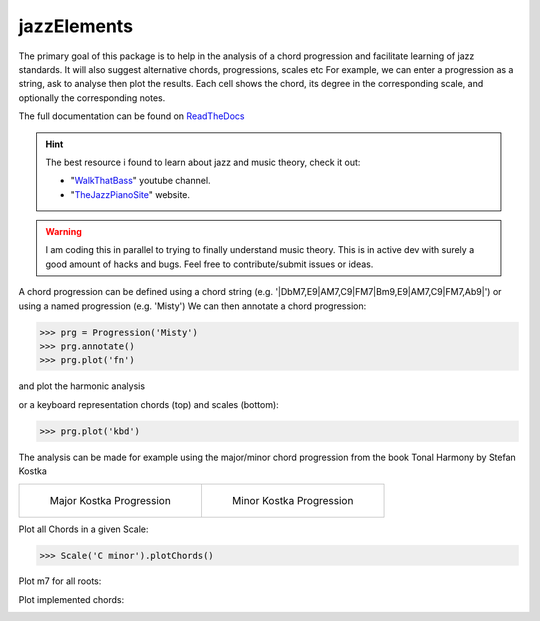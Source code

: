 jazzElements
============


.. image:: https://readthedocs.org/projects/jazzelements/badge/?version=latest
    :target: https://jazzelements.readthedocs.io/en/latest/?badge=latest
    :alt: Documentation Status


The primary goal of this package is to help in the analysis of a chord progression and facilitate learning of jazz standards.
It will also suggest alternative chords, progressions, scales etc     
For example, we can enter a progression as a string, ask to analyse then plot the results.   
Each cell shows the chord, its degree in the corresponding scale, and optionally the corresponding notes.  


The full documentation can be found on `ReadTheDocs <https://jazzelements.readthedocs.io/en/latest/?badge=latest>`_

.. Hint:: The best resource i found to learn about jazz and music theory, check it out:

        - "WalkThatBass_" youtube channel.
        - "TheJazzPianoSite_" website.


.. _WalkThatBass: https://www.youtube.com/c/walkthatbass
.. _TheJazzPianoSite: http://www.thejazzpianosite.com/jazz-piano-lessons


.. WARNING:: I am coding this in parallel to trying to finally understand music theory.
    This is in active dev with surely a good amount of hacks and bugs. Feel free to contribute/submit issues or ideas.

A chord progression can be defined using a chord string (e.g. '|DbM7,E9|AM7,C9|FM7|Bm9,E9|AM7,C9|FM7,Ab9|') or using a named progression (e.g. 'Misty')
We can then annotate a chord progression:

>>> prg = Progression('Misty')
>>> prg.annotate()
>>> prg.plot('fn')

and plot the harmonic analysis
 .. image:: img/MistyFn.png
    :width: 500pt

or a keyboard representation chords (top) and scales (bottom):

>>> prg.plot('kbd')

.. image:: img/MistyKbd.png
    :width: 500pt

The analysis can be made for example using the major/minor chord progression from the book Tonal Harmony by Stefan Kostka

.. list-table::

    * - .. figure:: img/seqMajKostka.png

           Major Kostka Progression

      - .. figure:: img/seqMinKostka.png

           Minor Kostka Progression



Plot all Chords in a given Scale:

>>> Scale('C minor').plotChords()

.. image:: img/allChords.png
    :width: 500pt

Plot m7 for all roots:

.. image:: img/allKeys.png
    :width: 500pt

Plot implemented chords:

.. image:: img/implementedChords.png
    :width: 500pt




